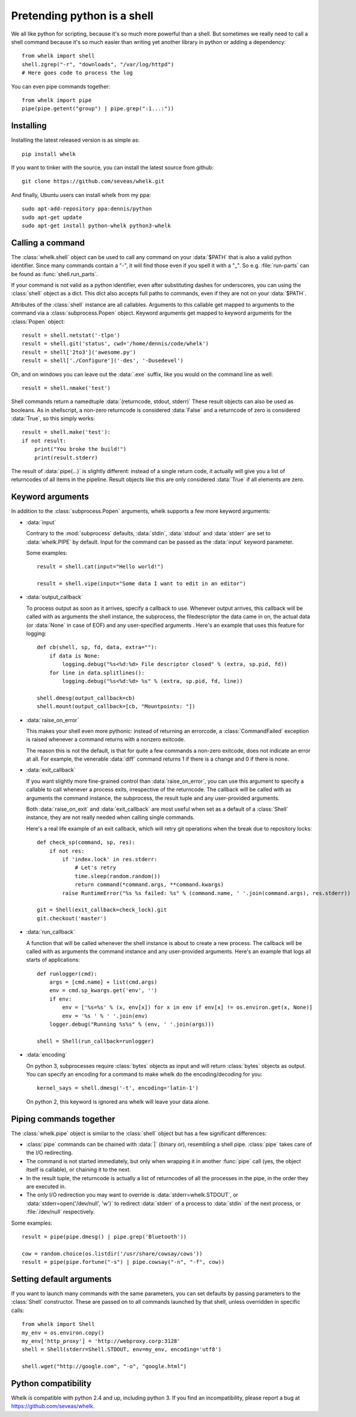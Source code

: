 Pretending python is a shell
============================

We all like python for scripting, because it's so much more powerful than a
shell. But sometimes we really need to call a shell command because it's so
much easier than writing yet another library in python or adding a dependency::

  from whelk import shell
  shell.zgrep("-r", "downloads", "/var/log/httpd")
  # Here goes code to process the log

You can even pipe commands together::

  from whelk import pipe
  pipe(pipe.getent("group") | pipe.grep(":1...:"))

Installing
----------

Installing the latest released version is as simple as::

  pip install whelk

If you want to tinker with the source, you can install the latest source from
github::

  git clone https://github.com/seveas/whelk.git

And finally, Ubuntu users can install whelk from my ppa::

  sudo apt-add-repository ppa:dennis/python
  sudo apt-get update
  sudo apt-get install python-whelk python3-whelk

Calling a command
-----------------

The :class:`whelk.shell` object can be used to call any command on your
:data:`$PATH` that is also a valid python identifier. Since many commands
contain a "-", it will find those even if you spell it with a "_". So e.g.
:file:`run-parts` can be found as :func:`shell.run_parts`.

If your command is not valid as a python identifier, even after substituting
dashes for underscores, you can using the :class:`shell` object as a dict. This
dict also accepts full paths to commands, even if they are not on your
:data:`$PATH`.

Attributes of the :class:`shell` instance are all callables. Arguments to this
callable get mapped to arguments to the command via a :class:`subprocess.Popen`
object. Keyword arguments get mapped to keyword arguments for the
:class:`Popen` object::

    result = shell.netstat('-tlpn')
    result = shell.git('status', cwd='/home/dennis/code/whelk')
    result = shell['2to3']('awesome.py')
    result = shell['./Configure']('-des', '-Dusedevel')

Oh, and on windows you can leave out the :data:`.exe` suffix, like you would on
the command line as well::

    result = shell.nmake('test')

Shell commands return a namedtuple :data:`(returncode, stdout, stderr)` These
result objects can also be used as booleans. As in shellscript, a non-zero
returncode is considered :data:`False` and a returncode of zero is considered
:data:`True`, so this simply works::

    result = shell.make('test'):
    if not result:
        print("You broke the build!")
        print(result.stderr)

The result of :data:`pipe(...)` is slightly different: instead of a single return
code, it actually will give you a list of returncodes of all items in the
pipeline. Result objects like this are only considered :data:`True` if all
elements are zero.

Keyword arguments
-----------------

In addition to the :class:`subprocess.Popen` arguments, whelk supports a few
more keyword arguments:

* :data:`input`

  Contrary to the :mod:`subprocess` defaults, :data:`stdin`, :data:`stdout`
  and :data:`stderr` are set to :data:`whelk.PIPE` by default. Input for the
  command can be passed as the :data:`input` keyword parameter.

  Some examples::

    result = shell.cat(input="Hello world!")

    result = shell.vipe(input="Some data I want to edit in an editor")

* :data:`output_callback`

  To process output as soon as it arrives, specify a callback to use. Whenever
  output arrives, this callback will be called with as arguments the shell
  instance, the subprocess, the filedescriptor the data came in on, the actual
  data (or :data:`None` in case of EOF) and any user-specified arguments .
  Here's an example that uses this feature for logging::

    def cb(shell, sp, fd, data, extra=""):
        if data is None:
            logging.debug("%s<%d:%d> File descriptor closed" % (extra, sp.pid, fd))
        for line in data.splitlines():
            logging.debug("%s<%d:%d> %s" % (extra, sp.pid, fd, line))

    shell.dmesg(output_callback=cb)
    shell.mount(output_callback=[cb, "Mountpoints: "])

* :data:`raise_on_error`

  This makes your shell even more pythonic: instead of returning an errorcode,
  a :class:`CommandFailed` exception is raised whenever a command returns with
  a nonzero exitcode.

  The reason this is not the default, is that for quite a few commands a
  non-zero exitcode, does not indicate an error at all. For example, the
  venerable :data:`diff` command returns 1 if there is a change and 0 if there
  is none.

* :data:`exit_callback`

  If you want slightly more fine-grained control than :data:`raise_on_error`,
  you can use this argument to specify a callable to call whenever a process
  exits, irrespective of the returncode. The callback will be called with as
  arguments the command instance, the subprocess, the result tuple and any
  user-provided arguments.

  Both :data:`raise_on_exit` and :data:`exit_callback` are most useful when set
  as a default of a :class:`Shell` instance, they are not really needed when
  calling single commands.

  Here's a real life example of an exit callback, which will retry git
  operations when the break due to repository locks::

    def check_sp(command, sp, res):
        if not res:
            if 'index.lock' in res.stderr:
                # Let's retry
                time.sleep(random.random())
                return command(*command.args, **command.kwargs)
            raise RuntimeError("%s %s failed: %s" % (command.name, ' '.join(command.args), res.stderr))

    git = Shell(exit_callback=check_lock).git
    git.checkout('master')

* :data:`run_callback`

  A function that will be called whenever the shell instance is about to create
  a new process. The callback will be called with as arguments  the command
  instance and any user-provided arguments. Here's an example that logs all
  starts of applications::

    def runlogger(cmd):
        args = [cmd.name] + list(cmd.args)
        env = cmd.sp_kwargs.get('env', '')
        if env:
            env = ['%s=%s' % (x, env[x]) for x in env if env[x] != os.environ.get(x, None)]
            env = '%s ' % ' '.join(env)
        logger.debug("Running %s%s" % (env, ' '.join(args)))

    shell = Shell(run_callback=runlogger)

* :data:`encoding`

  On python 3, subprocesses require :class:`bytes` objects as input and will
  return :class:`bytes` objects as output. You can specify an encoding for a
  command to make whelk do the encoding/decoding for you::

    kernel_says = shell.dmesg('-t', encoding='latin-1')

  On python 2, this keyword is ignored ans whelk will leave your data alone.

Piping commands together
------------------------

The :class:`whelk.pipe` object is similar to the :class:`shell` object but has
a few significant differences:

* :class:`pipe` commands can be chained with :data:`|` (binary or), resembling
  a shell pipe. :class:`pipe` takes care of the I/O redirecting.
* The command is not started immediately, but only when wrapping it in another
  :func:`pipe` call (yes, the object itself is callable), or chaining it to the
  next.
* In the result tuple, the returncode is actually a list of returncodes of all
  the processes in the pipe, in the order they are executed in.
* The only I/O redirection you may want to override is
  :data:`stderr=whelk.STDOUT`, or :data:`stderr=open('/dev/null', 'w')` to
  redirect :data:`stderr` of a process to :data:`stdin` of the next process, or
  :file:`/dev/null` respectively.

Some examples::

  result = pipe(pipe.dmesg() | pipe.grep('Bluetooth'))

  cow = random.choice(os.listdir('/usr/share/cowsay/cows'))
  result = pipe(pipe.fortune("-s") | pipe.cowsay("-n", "-f", cow))

Setting default arguments
-------------------------
If you want to launch many commands with the same parameters, you can set
defaults by passing parameters to the :class:`Shell` constructor. These are
passed on to all commands launched by that shell, unless overridden in specific
calls::

   from whelk import Shell
   my_env = os.environ.copy()
   my_env['http_proxy'] = 'http://webproxy.corp:3128'
   shell = Shell(stderr=Shell.STDOUT, env=my_env, encoding='utf8')

   shell.wget("http://google.com", "-o", "google.html")

Python compatibility
--------------------
Whelk is compatible with python 2.4 and up, including python 3. If you find an
incompatibility, please report a bug at https://github.com/seveas/whelk.
